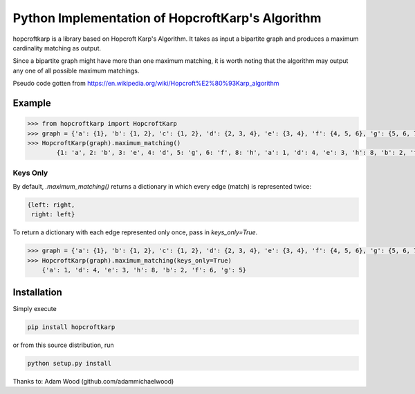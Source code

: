 Python Implementation of HopcroftKarp's Algorithm
=================================================

hopcroftkarp is a library based on Hopcroft Karp's Algorithm. It takes as input a bipartite graph and produces a maximum cardinality matching as output. 

Since a bipartite graph might have more than one maximum matching, it is worth noting that the algorithm may output any one of all possible maximum matchings.

Pseudo code gotten from https://en.wikipedia.org/wiki/Hopcroft%E2%80%93Karp_algorithm
        

        
Example
~~~~~~~

.. image:: https://raw.githubusercontent.com/sofiat-olaosebikan/hopcroftkarp/master/image/bipartite_graph.png
  
.. code::

	>>> from hopcroftkarp import HopcroftKarp
	>>> graph = {'a': {1}, 'b': {1, 2}, 'c': {1, 2}, 'd': {2, 3, 4}, 'e': {3, 4}, 'f': {4, 5, 6}, 'g': {5, 6, 7}, 'h': {8}}
	>>> HopcroftKarp(graph).maximum_matching()
		{1: 'a', 2: 'b', 3: 'e', 4: 'd', 5: 'g', 6: 'f', 8: 'h', 'a': 1, 'd': 4, 'e': 3, 'h': 8, 'b': 2, 'f': 6, 'g': 5}
		
Keys Only
"""""""""

By default, `.maximum_matching()` returns a dictionary in which every edge (match) is represented twice:

.. code::

   {left: right,
    right: left}
    
To return a dictionary with each edge represented only once, pass in `keys_only=True`.

.. code::

   >>> graph = {'a': {1}, 'b': {1, 2}, 'c': {1, 2}, 'd': {2, 3, 4}, 'e': {3, 4}, 'f': {4, 5, 6}, 'g': {5, 6, 7}, 'h': {8}}
   >>> HopcroftKarp(graph).maximum_matching(keys_only=True)
       {'a': 1, 'd': 4, 'e': 3, 'h': 8, 'b': 2, 'f': 6, 'g': 5}   
		
		
		
Installation
~~~~~~~~~~~~

Simply execute

.. code::

    pip install hopcroftkarp


or from this source distribution, run

.. code::

    python setup.py install


Thanks to: Adam Wood (github.com/adammichaelwood)
